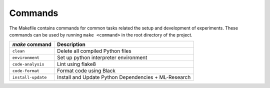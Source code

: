 .. _commands:

Commands
========

The Makefile contains commands for common tasks related the setup and
development of experiments. These commands can be used by running ``make
<command>`` in the root directory of the project.

======================================  =========================================================
 `make` command                          Description
======================================  =========================================================
``clean``                               Delete all compiled Python files
``environment``                         Set up python interpreter environment
``code-analysis``                       Lint using flake8
``code-format``                         Format code using Black
``install-update``                      Install and Update Python Dependencies + ML-Research
======================================  =========================================================
